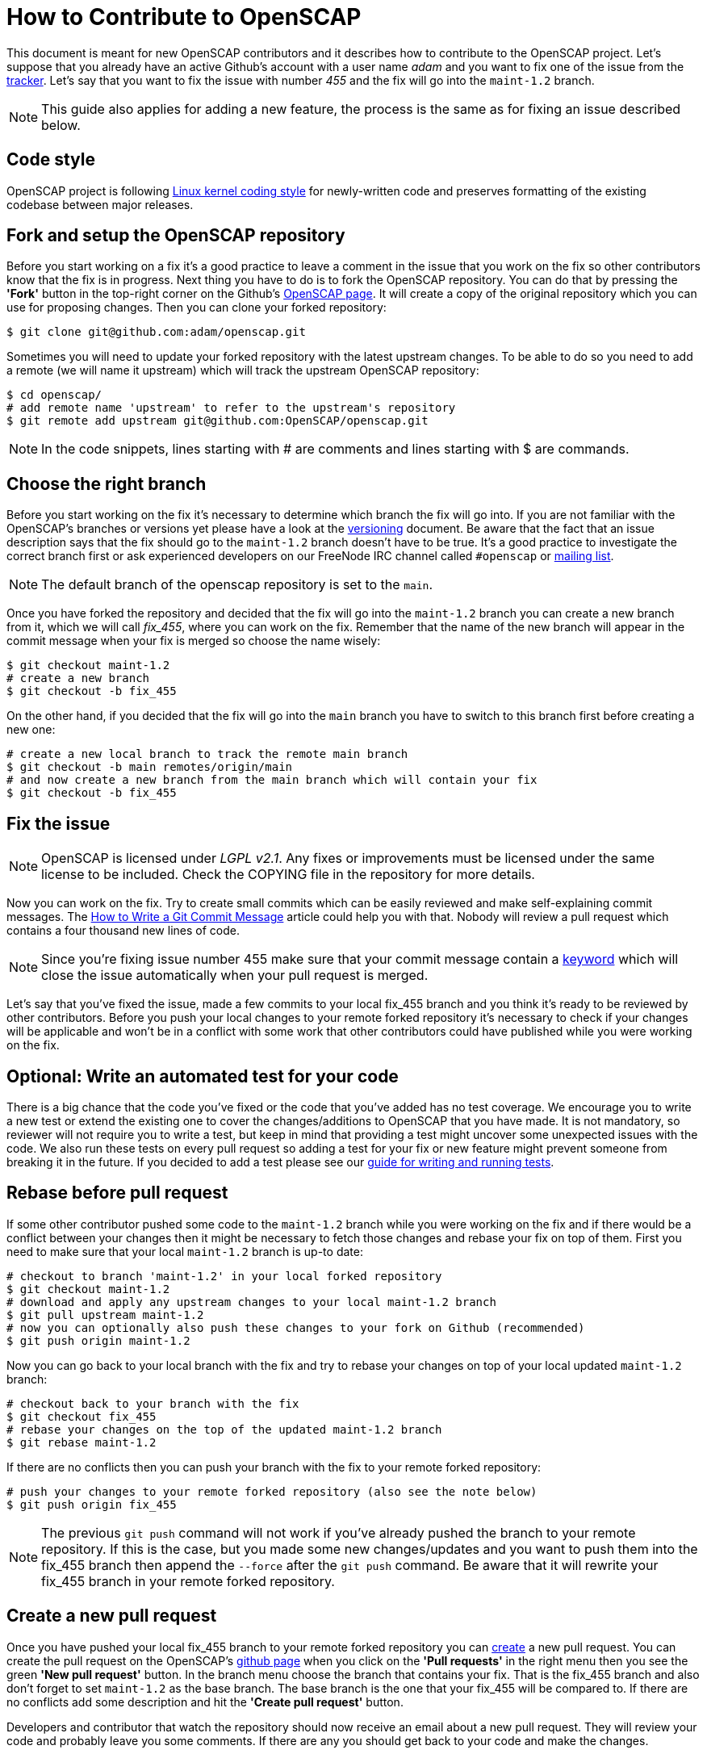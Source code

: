 = How to Contribute to OpenSCAP

This document is meant for new OpenSCAP contributors and it describes how to
contribute to the OpenSCAP project. Let's suppose that you already have an
active Github's account with a user name _adam_ and you want to fix one of the
issue from the link:https://github.com/OpenSCAP/openscap/issues[tracker]. Let's
say that you want to fix the issue with number _455_ and the fix will go into
the `maint-1.2` branch.

NOTE: This guide also applies for adding a new feature, the process is the same
as for fixing an issue described below.


== Code style

OpenSCAP project is following link:https://www.kernel.org/doc/html/v4.10/process/coding-style.html[Linux kernel coding style]
for newly-written code and preserves formatting of the existing codebase between major releases.


== Fork and setup the OpenSCAP repository
Before you start working on a fix it's a good practice to leave a
comment in the issue that you work on the fix so other contributors know that
the fix is in progress.  Next thing you have to do is to fork the OpenSCAP
repository. You can do that by pressing the *'Fork'* button in the top-right
corner on the Github's link:https://github.com/OpenSCAP/openscap[OpenSCAP page].
It will create a copy of the original repository which you can use for
proposing changes. Then you can clone your forked repository:
[source,bash]
----
$ git clone git@github.com:adam/openscap.git
----

Sometimes you will need to update your forked repository with the latest
upstream changes. To be able to do so you need to add a remote (we will name it
upstream) which will track the upstream OpenSCAP repository:
[source,bash]
----
$ cd openscap/
# add remote name 'upstream' to refer to the upstream's repository
$ git remote add upstream git@github.com:OpenSCAP/openscap.git
----

NOTE: In the code snippets, lines starting with # are comments and lines
starting with $ are commands.


== Choose the right branch
Before you start working on the fix it's necessary to determine which branch the
fix will go into. If you are not familiar with the OpenSCAP's branches or
versions yet please have a look at the link:versioning.adoc[versioning]
document. Be aware that the fact that an issue description says that the fix
should go to the `maint-1.2` branch doesn't have to be true. It's a good practice
to investigate the correct branch first or ask experienced developers on our
FreeNode IRC channel called `#openscap` or
link:https://www.redhat.com/mailman/listinfo/open-scap-list[mailing list].

NOTE: The default branch of the openscap repository is set to the `main`.

Once you have forked the repository and decided that the fix will go into the
`maint-1.2` branch you can create a new branch from it, which we will call
_fix_455_, where you can work on the fix. Remember that the name of the new
branch will appear in the commit message when your fix is merged so choose the
name wisely:

[source,bash]
----
$ git checkout maint-1.2
# create a new branch
$ git checkout -b fix_455
----

On the other hand, if you decided that the fix will go into the `main` branch
you have to switch to this branch first before creating a new one:
[source,bash]
----
# create a new local branch to track the remote main branch
$ git checkout -b main remotes/origin/main
# and now create a new branch from the main branch which will contain your fix
$ git checkout -b fix_455
----


== Fix the issue
NOTE: OpenSCAP is licensed under _LGPL v2.1_. Any fixes or improvements must be
licensed under the same license to be included. Check the COPYING file in the
repository for more details.

Now you can work on the fix. Try to create small commits which can be easily
reviewed and make self-explaining commit messages. The
link:http://chris.beams.io/posts/git-commit/[How to Write a Git Commit
Message] article could help you with that. Nobody will review a pull request
which contains a four thousand new lines of code.

NOTE: Since you're fixing issue number 455 make sure that your commit
message contain a
link:https://help.github.com/articles/closing-issues-via-commit-messages/[keyword]
which will close the issue automatically when your pull request is merged.

Let's say that you've fixed the issue, made a few commits to your local fix_455
branch and you think it's ready to be reviewed by other contributors. Before you
push your local changes to your remote forked repository it's necessary to check
if your changes will be applicable and won't be in a conflict with some work that
other contributors could have published while you were working on the fix.


== Optional: Write an automated test for your code
There is a big chance that the code you've fixed or the code that you've added
has no test coverage. We encourage you to write a new test or extend the
existing one to cover the changes/additions to OpenSCAP that you have made.
It is not mandatory, so reviewer will not require you to write a test, but keep
in mind that providing a test might uncover some unexpected issues with the
code. We also run these tests on every pull request so adding a test for your
fix or new feature might prevent someone from breaking it in the future. If you
decided to add a test please see our
link:testing.adoc[guide for writing and running tests].


== Rebase before pull request
If some other contributor pushed some code to the `maint-1.2` branch while you
were working on the fix and if there would be a conflict between your changes
then it might be necessary to fetch those changes and rebase your fix on top
of them. First you need to make sure that your local `maint-1.2` branch is
up-to date:

[source,bash]
----
# checkout to branch 'maint-1.2' in your local forked repository
$ git checkout maint-1.2
# download and apply any upstream changes to your local maint-1.2 branch
$ git pull upstream maint-1.2
# now you can optionally also push these changes to your fork on Github (recommended)
$ git push origin maint-1.2
----

Now you can go back to your local branch with the fix and try to rebase your
changes on top of your local updated `maint-1.2` branch:

[source,bash]
----
# checkout back to your branch with the fix
$ git checkout fix_455
# rebase your changes on the top of the updated maint-1.2 branch
$ git rebase maint-1.2
----

If there are no conflicts then you can push your branch with the fix to your
remote forked repository:

[source,bash]
----
# push your changes to your remote forked repository (also see the note below)
$ git push origin fix_455
----

NOTE: The previous `git push` command will not work if you've already pushed the
branch to your remote repository. If this is the case, but you made some new
changes/updates and you want to push them into the fix_455 branch then append
the `--force` after the `git push` command. Be aware that it will rewrite your
fix_455 branch in your remote forked repository.


== Create a new pull request
Once you have pushed your local fix_455 branch to your remote forked repository
you can link:https://help.github.com/articles/creating-a-pull-request/[create] a
new pull request. You can create the pull request on the OpenSCAP's
link:https://github.com/OpenSCAP/openscap/pulls[github page] when you click on
the *'Pull requests'* in the right menu then you see the green
*'New pull request'* button. In the branch menu choose the branch that contains
your fix. That is the fix_455 branch and also don't forget to set `maint-1.2`
as the base branch. The base branch is the one that your fix_455 will be
compared to. If there are no conflicts add some description and hit the
*'Create pull request'* button.

Developers and contributor that watch the repository should now
receive an email about a new pull request. They will review your code and
probably leave you some comments. If there are any you should get back to your
code and make the changes.

=== Make changes in the submitted pull request
After the review is done and one or more experienced developers is complaining
about your code you have to do some changes. There are two ways to change your
code in a submitted pull request:

 . Add a new commit,
 . or edit existing commits.

==== Add a new commit
Adding a new commit is easy and it is a good option if you have to add something
new like a function or a new module.

==== Edit existing commits
If you just need to fix something (for example a typo) you need to go back to
the commit where the change is needed and use commit's `--amend` option to
change the commit. You can use the following steps to do that:

[source,bash]
----
# show all the commits in your fix_455 branch
$ git rebase -i maint-1.2
# replace 'pick' with 'e' at the line with commit(s) you'd like to edit
# make your changes
# vim my_source_file.c
# commit your new changes
$ git commit --amend
# move to the next commit which you selected for editing using 'e' in the
# 'git rebase' command
$ git rebase --continue
----

When you are finished with editing commits you can force push all the changes
into your remote repository to update it with your latest edits. The pull
request will be updated automatically too:

[source,bash]
----
$ git push --force origin fix_455
----

=== Closing the pull request
Once the pull request has been merged to upstream's branch the pull request will
be closed automatically. The issue will be also closed if you used the right
keyword in the commit message. Now you can delete your `fix_455` branch:

[source,bash]
----
# detele the fix_455 branch locally
$ git branch -d fix_455
# optionally also delete the fix_455 branch from your remote forked repository
$ git push origin --delete fix_455
----
